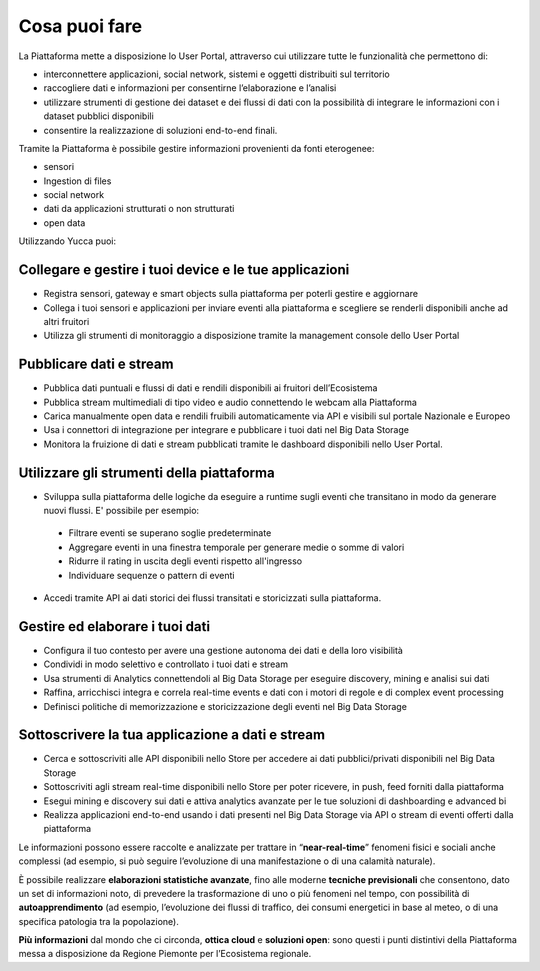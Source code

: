 .. _cosa_puoi_fare:

==================
**Cosa puoi fare**
==================
La Piattaforma mette a disposizione lo User Portal, attraverso cui utilizzare tutte le funzionalità che permettono di:

* interconnettere applicazioni, social network, sistemi e oggetti distribuiti sul territorio
*	raccogliere dati e informazioni per consentirne l’elaborazione e l’analisi 
*	utilizzare strumenti di gestione dei dataset e dei flussi di dati con la possibilità di integrare le informazioni con i dataset pubblici disponibili
*	consentire la realizzazione di soluzioni end-to-end finali.


Tramite la Piattaforma è possibile gestire informazioni provenienti da fonti eterogenee:

*	sensori
*	Ingestion di files
*	social network
*	dati da applicazioni strutturati o non strutturati
*	open data


Utilizzando Yucca puoi:

**Collegare e gestire i tuoi device e le tue applicazioni**
===========================================================
•	Registra sensori, gateway e smart objects sulla piattaforma per poterli gestire e aggiornare
•	Collega i tuoi sensori e applicazioni per inviare eventi alla piattaforma e scegliere se renderli disponibili anche ad altri fruitori 
•	Utilizza gli strumenti di monitoraggio a disposizione tramite la management console dello User Portal

**Pubblicare dati e stream**
============================
•	Pubblica dati puntuali e flussi di dati e rendili disponibili ai fruitori dell’Ecosistema
•	Pubblica stream multimediali di tipo video e audio connettendo le webcam alla Piattaforma
•	Carica manualmente open data e rendili fruibili automaticamente via API e visibili sul portale Nazionale e Europeo
•	Usa i connettori di integrazione per integrare e pubblicare i tuoi dati nel Big Data Storage
•	Monitora la fruizione di dati e stream pubblicati tramite le dashboard disponibili nello User Portal.

**Utilizzare gli strumenti della piattaforma**
==============================================
•	Sviluppa sulla piattaforma delle logiche da eseguire a runtime sugli eventi che transitano in modo da generare nuovi flussi. E' possibile per esempio:

 -	Filtrare eventi se superano soglie predeterminate
 -	Aggregare eventi in una finestra temporale per generare medie o somme di valori
 -	Ridurre il rating in uscita degli eventi rispetto all'ingresso
 -	Individuare sequenze o pattern di eventi

•	Accedi tramite API ai dati storici dei flussi transitati e storicizzati sulla piattaforma.

**Gestire ed elaborare i tuoi dati**
====================================

•	Configura il tuo contesto per avere una gestione autonoma dei dati e della loro visibilità
•	Condividi in modo selettivo e controllato i tuoi dati e stream
•	Usa strumenti di Analytics connettendoli al Big Data Storage per eseguire discovery, mining e analisi sui dati
•	Raffina, arricchisci integra e correla real-time events e dati con i motori di regole e di complex event processing
•	Definisci politiche di memorizzazione e storicizzazione degli eventi nel Big Data Storage
**Sottoscrivere la tua applicazione a dati e stream**
=====================================================

•	Cerca e sottoscriviti alle API disponibili nello Store per accedere ai dati pubblici/privati disponibili nel Big Data Storage
•	Sottoscriviti agli stream real-time disponibili nello Store per poter ricevere, in push, feed forniti dalla piattaforma
•	Esegui mining e discovery sui dati e attiva analytics avanzate per le tue soluzioni di dashboarding e advanced bi
•	Realizza applicazioni end-to-end usando i dati presenti nel Big Data Storage via API o stream di eventi offerti dalla piattaforma

Le informazioni possono essere raccolte e analizzate per trattare in “**near-real-time**” fenomeni fisici e sociali anche complessi (ad esempio, si può seguire l’evoluzione di una manifestazione o di una calamità naturale).

È possibile realizzare **elaborazioni statistiche avanzate**, fino alle moderne **tecniche previsionali** che consentono, dato un set di informazioni noto, di prevedere la trasformazione di uno o più fenomeni nel tempo, con possibilità di **autoapprendimento** (ad esempio, l’evoluzione dei flussi di traffico, dei consumi energetici in base al meteo, o di una specifica patologia tra la popolazione).

**Più informazioni** dal mondo che ci circonda, **ottica cloud** e **soluzioni open**: sono questi i punti distintivi della Piattaforma messa a disposizione da Regione Piemonte per l’Ecosistema regionale.
